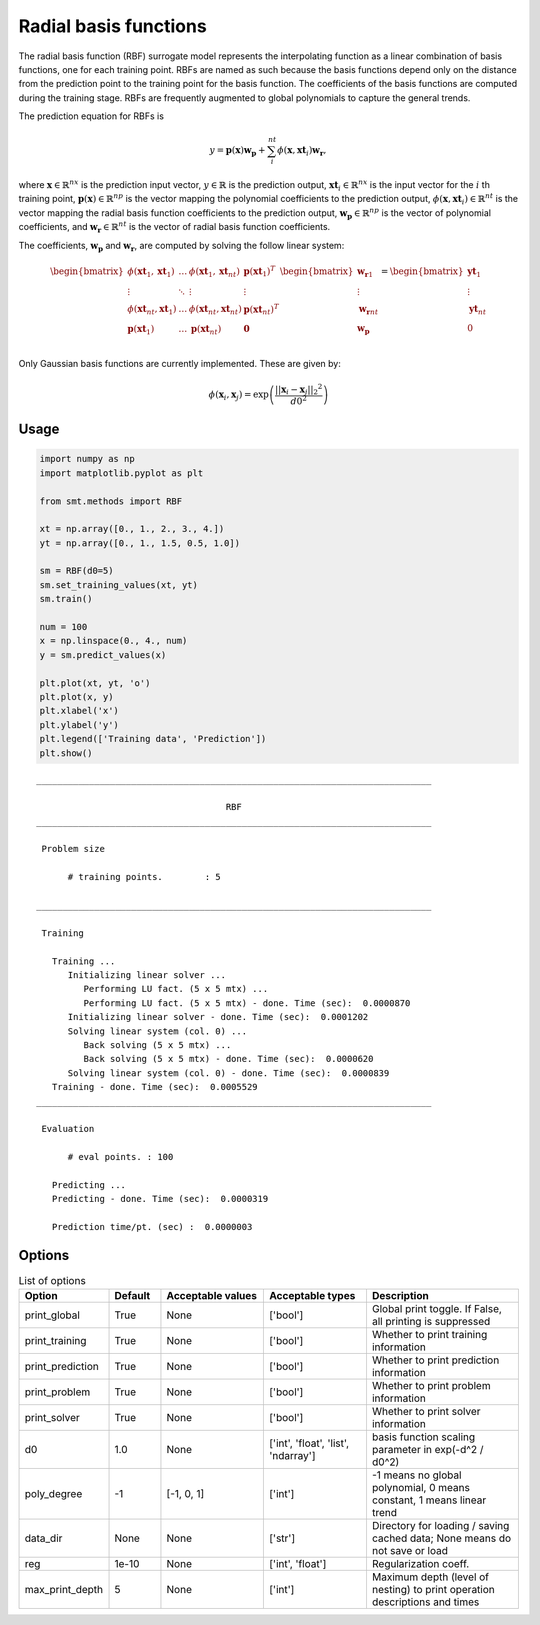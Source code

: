 Radial basis functions
======================

The radial basis function (RBF) surrogate model represents the interpolating function
as a linear combination of basis functions, one for each training point.
RBFs are named as such because the basis functions depend only on
the distance from the prediction point to the training point for the basis function.
The coefficients of the basis functions are computed during the training stage.
RBFs are frequently augmented to global polynomials to capture the general trends.

The prediction equation for RBFs is

.. math ::
  y = \mathbf{p}(\mathbf{x}) \mathbf{w_p} + \sum_i^{nt} \phi(\mathbf{x}, \mathbf{xt}_i) \mathbf{w_r} ,

where
:math:`\mathbf{x} \in \mathbb{R}^{nx}` is the prediction input vector,
:math:`y \in \mathbb{R}` is the prediction output,
:math:`\mathbf{xt}_i \in \mathbb{R}^{nx}` is the input vector for the :math:`i` th training point,
:math:`\mathbf{p}(\mathbf{x}) \in \mathbb{R}^{np}` is the vector mapping the polynomial coefficients to the prediction output,
:math:`\phi(\mathbf{x}, \mathbf{xt}_i) \in \mathbb{R}^{nt}` is the vector mapping the radial basis function coefficients to the prediction output,
:math:`\mathbf{w_p} \in \mathbb{R}^{np}` is the vector of polynomial coefficients,
and
:math:`\mathbf{w_r} \in \mathbb{R}^{nt}` is the vector of radial basis function coefficients.

The coefficients, :math:`\mathbf{w_p}` and :math:`\mathbf{w_r}`, are computed by solving the follow linear system:

.. math ::

  \begin{bmatrix}
    \phi( \mathbf{xt}_1 , \mathbf{xt}_1 ) & \dots & \phi( \mathbf{xt}_1 , \mathbf{xt}_{nt} ) & \mathbf{p}(\mathbf{xt}_1) ^ T \\
    \vdots & \ddots & \vdots & \vdots \\
    \phi( \mathbf{xt}_{nt} , \mathbf{xt}_1 ) & \dots & \phi( \mathbf{xt}_{nt} , \mathbf{xt}_{nt} ) & \mathbf{p}( \mathbf{xt}_{nt} ) ^ T \\
    \mathbf{p}( \mathbf{xt}_1 ) & \dots & \mathbf{p}( \mathbf{xt}_{nt} ) & \mathbf{0} \\
  \end{bmatrix}
  \begin{bmatrix}
    \mathbf{w_r}_1 \\
    \vdots \\
    \mathbf{w_r}_{nt} \\
    \mathbf{w_p} \\
  \end{bmatrix}
  =
  \begin{bmatrix}
    \mathbf{yt}_1 \\
    \vdots \\
    \mathbf{yt}_{nt} \\
    0 \\
  \end{bmatrix}

Only Gaussian basis functions are currently implemented.
These are given by:

.. math ::

  \phi( \mathbf{x}_i , \mathbf{x}_j ) = \exp \left( \frac{|| \mathbf{x}_i - \mathbf{x}_j ||_2 ^ 2}{d0^2} \right)

Usage
-----

.. code-block:: python

  import numpy as np
  import matplotlib.pyplot as plt
  
  from smt.methods import RBF
  
  xt = np.array([0., 1., 2., 3., 4.])
  yt = np.array([0., 1., 1.5, 0.5, 1.0])
  
  sm = RBF(d0=5)
  sm.set_training_values(xt, yt)
  sm.train()
  
  num = 100
  x = np.linspace(0., 4., num)
  y = sm.predict_values(x)
  
  plt.plot(xt, yt, 'o')
  plt.plot(x, y)
  plt.xlabel('x')
  plt.ylabel('y')
  plt.legend(['Training data', 'Prediction'])
  plt.show()
  
::

  ___________________________________________________________________________
     
                                      RBF
  ___________________________________________________________________________
     
   Problem size
     
        # training points.        : 5
     
  ___________________________________________________________________________
     
   Training
     
     Training ...
        Initializing linear solver ...
           Performing LU fact. (5 x 5 mtx) ...
           Performing LU fact. (5 x 5 mtx) - done. Time (sec):  0.0000870
        Initializing linear solver - done. Time (sec):  0.0001202
        Solving linear system (col. 0) ...
           Back solving (5 x 5 mtx) ...
           Back solving (5 x 5 mtx) - done. Time (sec):  0.0000620
        Solving linear system (col. 0) - done. Time (sec):  0.0000839
     Training - done. Time (sec):  0.0005529
  ___________________________________________________________________________
     
   Evaluation
     
        # eval points. : 100
     
     Predicting ...
     Predicting - done. Time (sec):  0.0000319
     
     Prediction time/pt. (sec) :  0.0000003
     
  
.. figure:: rbf.png
  :scale: 80 %
  :align: center

Options
-------

.. list-table:: List of options
  :header-rows: 1
  :widths: 15, 10, 20, 20, 30
  :stub-columns: 0

  *  -  Option
     -  Default
     -  Acceptable values
     -  Acceptable types
     -  Description
  *  -  print_global
     -  True
     -  None
     -  ['bool']
     -  Global print toggle. If False, all printing is suppressed
  *  -  print_training
     -  True
     -  None
     -  ['bool']
     -  Whether to print training information
  *  -  print_prediction
     -  True
     -  None
     -  ['bool']
     -  Whether to print prediction information
  *  -  print_problem
     -  True
     -  None
     -  ['bool']
     -  Whether to print problem information
  *  -  print_solver
     -  True
     -  None
     -  ['bool']
     -  Whether to print solver information
  *  -  d0
     -  1.0
     -  None
     -  ['int', 'float', 'list', 'ndarray']
     -  basis function scaling parameter in exp(-d^2 / d0^2)
  *  -  poly_degree
     -  -1
     -  [-1, 0, 1]
     -  ['int']
     -  -1 means no global polynomial, 0 means constant, 1 means linear trend
  *  -  data_dir
     -  None
     -  None
     -  ['str']
     -  Directory for loading / saving cached data; None means do not save or load
  *  -  reg
     -  1e-10
     -  None
     -  ['int', 'float']
     -  Regularization coeff.
  *  -  max_print_depth
     -  5
     -  None
     -  ['int']
     -  Maximum depth (level of nesting) to print operation descriptions and times

